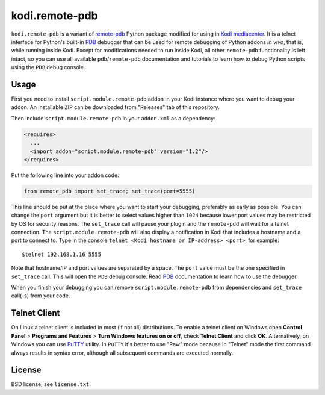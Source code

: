 kodi.remote-pdb
===============

``kodi.remote-pdb`` is a variant of `remote-pdb`_ Python package modified for using in `Kodi mediacenter`_.
It is a telnet interface for Python's built-in `PDB`_ debugger that can be used for remote debugging of
Python addons *in vivo*, that is, while running inside Kodi.
Except for modifications needed to run inside Kodi, all other ``remote-pdb`` functionality is left intact,
so you can use all available ``pdb``/``remote-pdb`` documentation and tutorials
to learn how to debug Python scripts using the ``PDB`` debug console.

Usage
-----

First you need to install ``script.module.remote-pdb`` addon in your Kodi instance where you want to debug your addon.
An installable ZIP can be downloaded from "Releases" tab of this repository.

Then include ``script.module.remote-pdb`` in your ``addon.xml`` as a dependency:

.. code-block:: xml

  <requires>
    ...
    <import addon="script.module.remote-pdb" version="1.2"/>
  </requires>

Put the following line into your addon code:

.. code-block:: python

  from remote_pdb import set_trace; set_trace(port=5555)

This line should be put at the place where you want to start your debugging, preferably as early as possible.
You can change the ``port`` argument but it is better to select values higher than ``1024`` because
lower port values may be restricted by OS for security reasons.
The ``set_trace`` call will pause your plugin and the ``remote-pdd`` will wait for a telnet connection.
The ``script.module.remote-pdb`` will also display a notification in Kodi that includes a hostname and a port
to connect to.
Type in the console ``telnet <Kodi hostname or IP-address> <port>``, for example::

  $telnet 192.168.1.16 5555

Note that hostname/IP and port values are separated by a space. The ``port`` value must be the one
specified in ``set_trace`` call.
This will open the ``PDB`` debug console. Read `PDB`_ documentation to learn how to use the debugger.

When you finish your debugging you can remove ``script.module.remote-pdb`` from dependencies and
``set_trace`` call(-s) from your code.

Telnet Client
-------------

On Linux a telnet client is included in most (if not all) distributions. To enable a telnet client on Windows
open **Control Panel** > **Programs and Features** > **Turn Windows features on or off**,
check **Telnet Client** and click **OK**. Alternatively, on Windows you can use `PuTTY`_ utility.
In ``PuTTY`` it's better to use "Raw" mode because in "Telnet" mode the first command always results
in syntax error, although all subsequent commands are executed normally.

License
-------

BSD license, see ``license.txt``.

.. _remote-pdb: https://github.com/ionelmc/python-remote-pdb
.. _Kodi mediacenter: https://kodi.tv
.. _PDB: https://docs.python.org/2/library/pdb.html
.. _PuTTY: http://www.putty.org
